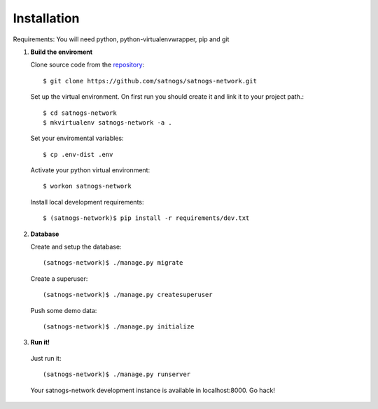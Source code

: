 Installation
============

Requirements: You will need python, python-virtualenvwrapper, pip and git

#. **Build the enviroment**

   Clone source code from the `repository <https://github.com/satnogs/satnogs-network>`_::

     $ git clone https://github.com/satnogs/satnogs-network.git

   Set up the virtual environment. On first run you should create it and link it to your project path.::

     $ cd satnogs-network
     $ mkvirtualenv satnogs-network -a .

   Set your enviromental variables::

     $ cp .env-dist .env

   Activate your python virtual environment::

     $ workon satnogs-network

   Install local development requirements::

     $ (satnogs-network)$ pip install -r requirements/dev.txt


#. **Database**

   Create and setup the database::

     (satnogs-network)$ ./manage.py migrate

   Create a superuser::

     (satnogs-network)$ ./manage.py createsuperuser

   Push some demo data::

     (satnogs-network)$ ./manage.py initialize

#. **Run it!**

  Just run it::

    (satnogs-network)$ ./manage.py runserver

  Your satnogs-network development instance is available in localhost:8000. Go hack!
